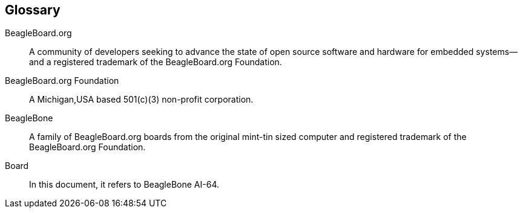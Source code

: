 [glossary]
== Glossary

[glossary]
BeagleBoard.org::
    A community of developers seeking to advance the state of open source software and hardware for embedded systems--and a registered trademark of the BeagleBoard.org Foundation.

BeagleBoard.org Foundation::
    A Michigan,USA based 501(c)(3) non-profit corporation.

BeagleBone::
    A family of BeagleBoard.org boards from the original mint-tin sized computer and registered trademark of the BeagleBoard.org Foundation.
  
Board:: 
    In this document, it refers to BeagleBone AI-64.
